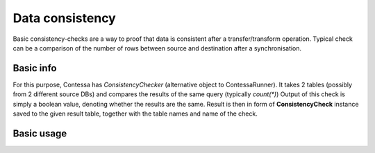 Data consistency
==============================

Basic consistency-checks are a way to proof that data is consistent after a transfer/transform operation.
Typical check can be a comparison of the number of rows between source and destination after a synchronisation.


Basic info
------------------------------

For this purpose, Contessa has *ConsistencyChecker* (alternative object to ContessaRunner).
It takes 2 tables (possibly from 2 different source DBs) and compares the results of the same query (typically `count(*)`)
Output of this check is simply a boolean value, denoting whether the results are the same.
Result is then in form of **ConsistencyCheck** instance saved to the given result table, together with the table names
and name of the check.


Basic usage
------------------------------

.. code-block:: python
    consistency_checker = ConsistencyChecker(DB_URI)

    consistency_checker.run(
        consistency_checker.COUNT,
        left_check_table={"schema_name": "tmp", "table_name": "user"},
        right_check_table={"schema_name": "public", "table_name": "user"},
        result_table={"schema_name": "data_quality"},
        context={"task_ts": datetime.now()},
    )